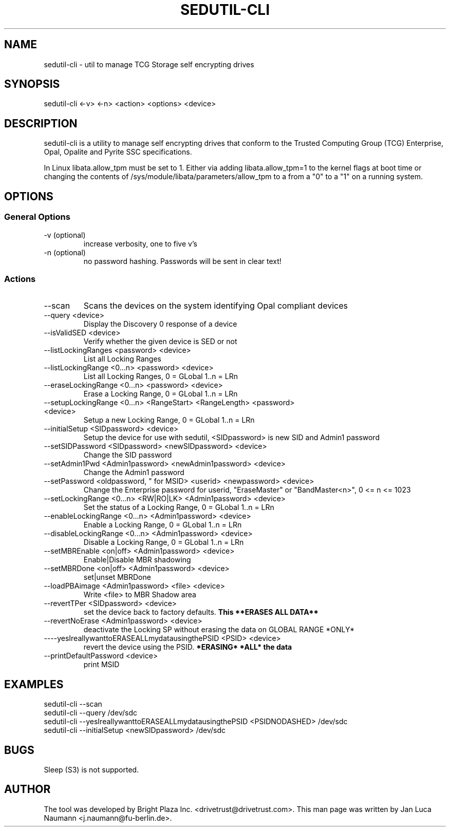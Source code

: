 .\" Manpage for sedutil-cli.
.TH SEDUTIL\-CLI 8 "18 Feb 2016" "0.12" "sedutil-cli man page"
.SH NAME
sedutil-cli \- util to manage TCG Storage self encrypting drives

.SH SYNOPSIS
sedutil\-cli <\-v> <\-n> <action> <options> <device>

.SH DESCRIPTION
sedutil-cli is a utility to manage self encrypting drives that conform
to the Trusted Computing Group (TCG) Enterprise, Opal, Opalite and
Pyrite SSC specifications.

In Linux libata.allow_tpm must be set to 1. Either via adding
libata.allow_tpm=1 to the kernel flags at boot time or changing the
contents of /sys/module/libata/parameters/allow_tpm to a from a
"0" to a "1" on a running system.

.SH OPTIONS
.SS General Options
.TP
.IP "\-v (optional)"
increase verbosity, one to five v's
.IP "\-n (optional)"
no password hashing. Passwords will be sent in clear text!

.SS Actions
.IP \-\-scan
Scans the devices on the system identifying Opal compliant devices
.IP "\-\-query <device>"
Display the Discovery 0 response of a device
.IP "\-\-isValidSED <device>"
Verify whether the given device is SED or not
.IP "\-\-listLockingRanges <password> <device>"
List all Locking Ranges
.IP "\-\-listLockingRange <0...n> <password> <device>"
List all Locking Ranges, 0 = GLobal 1..n  = LRn
.IP "\-\-eraseLockingRange <0...n> <password> <device>"
Erase a Locking Range, 0 = GLobal 1..n  = LRn
.IP "\-\-setupLockingRange <0...n> <RangeStart> <RangeLength> <password> <device>"
Setup a new Locking Range, 0 = GLobal 1..n  = LRn
.IP "\-\-initialSetup <SIDpassword> <device>"
Setup the device for use with sedutil, <SIDpassword> is new SID and Admin1 password
.IP "\-\-setSIDPassword <SIDpassword> <newSIDpassword> <device>"
Change the SID password
.IP "\-\-setAdmin1Pwd <Admin1password> <newAdmin1password> <device>"
Change the Admin1 password
.IP "\-\-setPassword <oldpassword, "" for MSID> <userid> <newpassword> <device>"
Change the Enterprise password for userid, "EraseMaster" or "BandMaster<n>", 0 <= n <= 1023
.IP "\-\-setLockingRange <0...n> <RW|RO|LK> <Admin1password> <device>"
Set the status of a Locking Range, 0 = GLobal 1..n  = LRn
.IP "\-\-enableLockingRange <0...n> <Admin1password> <device>"
Enable a Locking Range, 0 = GLobal 1..n  = LRn
.IP "\-\-disableLockingRange <0...n> <Admin1password> <device>"
Disable a Locking Range, 0 = GLobal 1..n  = LRn
.IP "\-\-setMBREnable <on|off> <Admin1password> <device>"
Enable|Disable MBR shadowing
.IP "\-\-setMBRDone <on|off> <Admin1password> <device>"
set|unset MBRDone
.IP "\-\-loadPBAimage <Admin1password> <file> <device>"
Write <file> to MBR Shadow area
.IP "\-\-revertTPer <SIDpassword> <device>"
set the device back to factory defaults.
.B This **ERASES ALL DATA**
.IP "\-\-revertNoErase <Admin1password> <device>"
deactivate the Locking SP without erasing the data on GLOBAL RANGE *ONLY*
.IP "\-\---yesIreallywanttoERASEALLmydatausingthePSID <PSID> <device>"
revert the device using the PSID. 
.B *ERASING* *ALL* the data
.IP "\-\-printDefaultPassword <device>"
print MSID

.SH EXAMPLES
.EX
sedutil-cli --scan
.EE
.EX
sedutil-cli --query /dev/sdc
.EE
.EX
sedutil-cli --yesIreallywanttoERASEALLmydatausingthePSID <PSIDNODASHED> /dev/sdc
.EE
.EX
sedutil-cli --initialSetup <newSIDpassword> /dev/sdc
.EE

.SH BUGS
Sleep (S3) is not supported.

.SH AUTHOR
The tool was developed by Bright Plaza Inc. <drivetrust@drivetrust.com>. This man page was written by Jan Luca Naumann <j.naumann@fu-berlin.de>.
